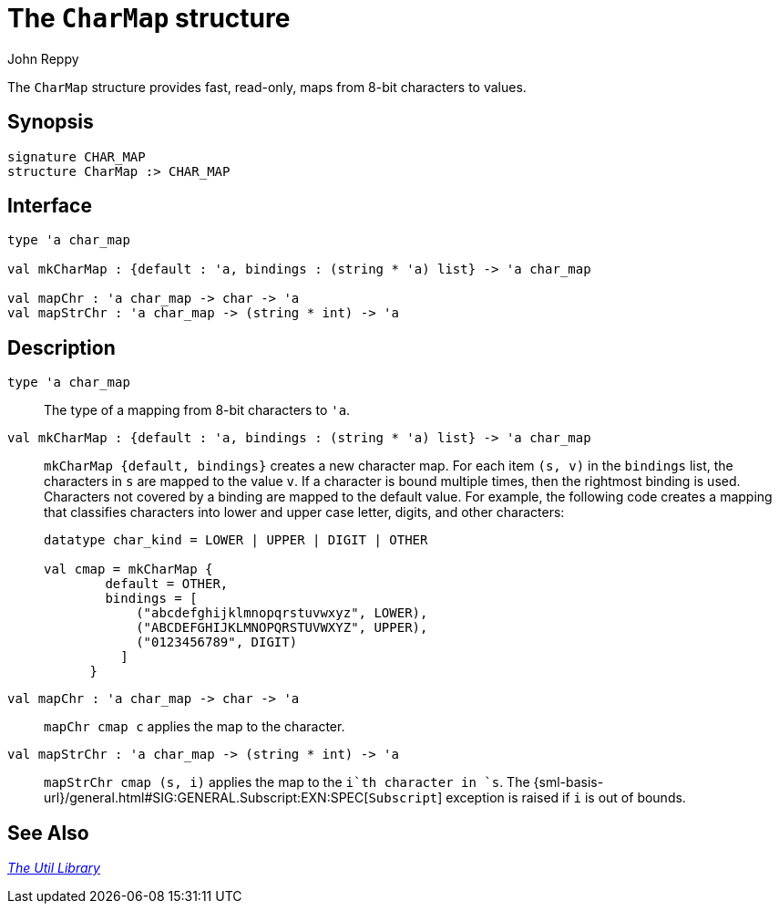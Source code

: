 = The `CharMap` structure
:Author: John Reppy
:Date: {release-date}
:stem: latexmath
:source-highlighter: pygments
:VERSION: {smlnj-version}

The `CharMap` structure provides fast, read-only, maps from 8-bit characters
to values.

== Synopsis

[source,sml]
------------
signature CHAR_MAP
structure CharMap :> CHAR_MAP
------------

== Interface

[source,sml]
------------
type 'a char_map

val mkCharMap : {default : 'a, bindings : (string * 'a) list} -> 'a char_map

val mapChr : 'a char_map -> char -> 'a
val mapStrChr : 'a char_map -> (string * int) -> 'a
------------

== Description

`[.kw]#type# 'a char_map`::
  The type of a mapping from 8-bit characters to ``'a``.

`[.kw]#val# mkCharMap : {default : 'a, bindings : (string * 'a) list} \-> 'a char_map`::
  `mkCharMap {default, bindings}` creates a new character map.  For each
  item `(s, v)` in the `bindings` list, the characters in `s` are mapped to
  the value `v`.  If a character is bound multiple times, then the rightmost
  binding is used.  Characters not covered by a binding are mapped to the
  default value.  For example, the following code creates a mapping that classifies
  characters into lower and upper case letter, digits, and other characters:
+
[source,sml]
------------
datatype char_kind = LOWER | UPPER | DIGIT | OTHER

val cmap = mkCharMap {
        default = OTHER,
        bindings = [
            ("abcdefghijklmnopqrstuvwxyz", LOWER),
            ("ABCDEFGHIJKLMNOPQRSTUVWXYZ", UPPER),
            ("0123456789", DIGIT)
	  ]
      }
------------

`[.kw]#val# mapChr : 'a char_map \-> char \-> 'a`::
  `mapChr cmap c` applies the map to the character.

`[.kw]#val# mapStrChr : 'a char_map \-> (string * int) \-> 'a`::
  `mapStrChr cmap (s, i)` applies the map to the `i`th character in `s`.
  The {sml-basis-url}/general.html#SIG:GENERAL.Subscript:EXN:SPEC[`Subscript`]
  exception is raised if `i` is out of bounds.

== See Also

xref:smlnj-lib.adoc[__The Util Library__]
